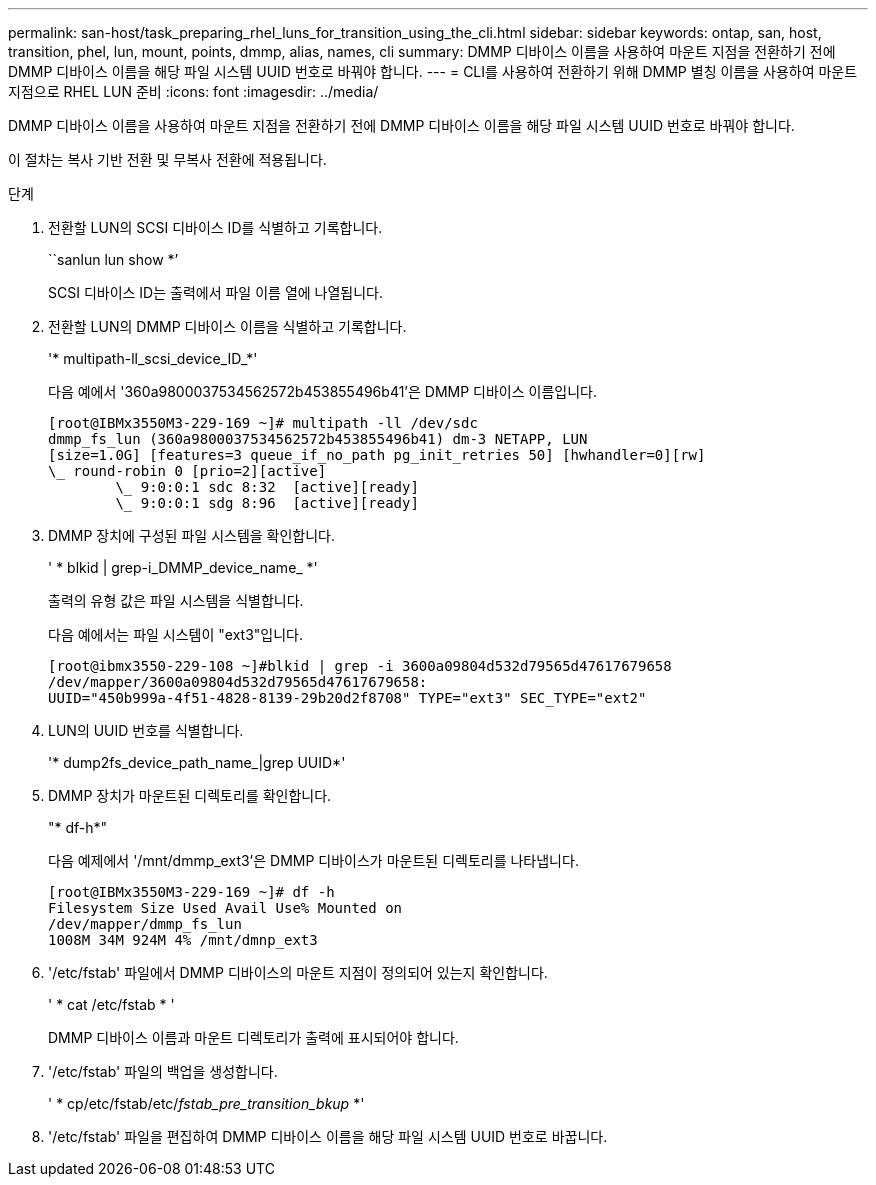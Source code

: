 ---
permalink: san-host/task_preparing_rhel_luns_for_transition_using_the_cli.html 
sidebar: sidebar 
keywords: ontap, san, host, transition, phel, lun, mount, points, dmmp, alias, names, cli 
summary: DMMP 디바이스 이름을 사용하여 마운트 지점을 전환하기 전에 DMMP 디바이스 이름을 해당 파일 시스템 UUID 번호로 바꿔야 합니다. 
---
= CLI를 사용하여 전환하기 위해 DMMP 별칭 이름을 사용하여 마운트 지점으로 RHEL LUN 준비
:icons: font
:imagesdir: ../media/


[role="lead"]
DMMP 디바이스 이름을 사용하여 마운트 지점을 전환하기 전에 DMMP 디바이스 이름을 해당 파일 시스템 UUID 번호로 바꿔야 합니다.

이 절차는 복사 기반 전환 및 무복사 전환에 적용됩니다.

.단계
. 전환할 LUN의 SCSI 디바이스 ID를 식별하고 기록합니다.
+
``sanlun lun show *’

+
SCSI 디바이스 ID는 출력에서 파일 이름 열에 나열됩니다.

. 전환할 LUN의 DMMP 디바이스 이름을 식별하고 기록합니다.
+
'* multipath-ll_scsi_device_ID_*'

+
다음 예에서 '360a9800037534562572b453855496b41'은 DMMP 디바이스 이름입니다.

+
[listing]
----
[root@IBMx3550M3-229-169 ~]# multipath -ll /dev/sdc
dmmp_fs_lun (360a9800037534562572b453855496b41) dm-3 NETAPP, LUN
[size=1.0G] [features=3 queue_if_no_path pg_init_retries 50] [hwhandler=0][rw]
\_ round-robin 0 [prio=2][active]
	\_ 9:0:0:1 sdc 8:32  [active][ready]
	\_ 9:0:0:1 sdg 8:96  [active][ready]
----
. DMMP 장치에 구성된 파일 시스템을 확인합니다.
+
' * blkid | grep-i_DMMP_device_name_ *'

+
출력의 유형 값은 파일 시스템을 식별합니다.

+
다음 예에서는 파일 시스템이 "ext3"입니다.

+
[listing]
----
[root@ibmx3550-229-108 ~]#blkid | grep -i 3600a09804d532d79565d47617679658
/dev/mapper/3600a09804d532d79565d47617679658:
UUID="450b999a-4f51-4828-8139-29b20d2f8708" TYPE="ext3" SEC_TYPE="ext2"
----
. LUN의 UUID 번호를 식별합니다.
+
'* dump2fs_device_path_name_|grep UUID*'

. DMMP 장치가 마운트된 디렉토리를 확인합니다.
+
"* df-h*"

+
다음 예제에서 '/mnt/dmmp_ext3'은 DMMP 디바이스가 마운트된 디렉토리를 나타냅니다.

+
[listing]
----
[root@IBMx3550M3-229-169 ~]# df -h
Filesystem Size Used Avail Use% Mounted on
/dev/mapper/dmmp_fs_lun
1008M 34M 924M 4% /mnt/dmnp_ext3
----
. '/etc/fstab' 파일에서 DMMP 디바이스의 마운트 지점이 정의되어 있는지 확인합니다.
+
' * cat /etc/fstab * '

+
DMMP 디바이스 이름과 마운트 디렉토리가 출력에 표시되어야 합니다.

. '/etc/fstab' 파일의 백업을 생성합니다.
+
' * cp/etc/fstab/etc/_fstab_pre_transition_bkup_ *'

. '/etc/fstab' 파일을 편집하여 DMMP 디바이스 이름을 해당 파일 시스템 UUID 번호로 바꿉니다.

